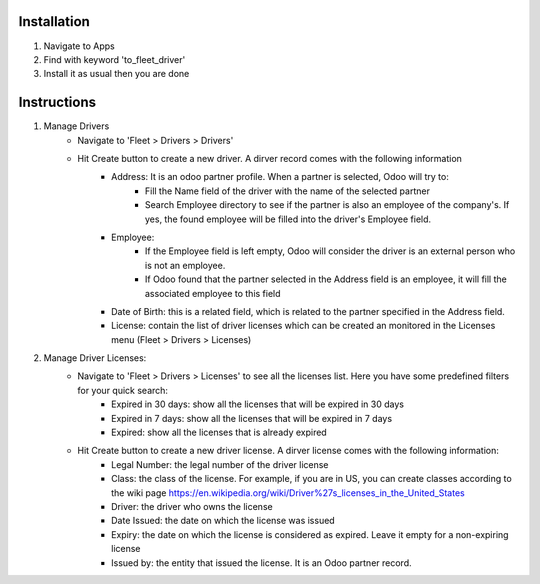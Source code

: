Installation
============

1. Navigate to Apps
2. Find with keyword 'to_fleet_driver'
3. Install it as usual then you are done

Instructions
============

1. Manage Drivers
	* Navigate to 'Fleet > Drivers > Drivers'
	* Hit Create button to create a new driver. A dirver record comes with the following information
		* Address: It is an odoo partner profile. When a partner is selected, Odoo will try to:
			* Fill the Name field of the driver with the name of the selected partner
			* Search Employee directory to see if the partner is also an employee of the company's. If yes, the found employee will be filled into the driver's Employee field.
		* Employee:
			* If the Employee field is left empty, Odoo will consider the driver is an external person who is not an employee.
			* If Odoo found that the partner selected in the Address field is an employee, it will fill the associated employee to this field
		* Date of Birth: this is a related field, which is related to the partner specified in the Address field.
		* License: contain the list of driver licenses which can be created an monitored in the Licenses menu (Fleet > Drivers > Licenses)
2. Manage Driver Licenses:
	* Navigate to 'Fleet > Drivers > Licenses' to see all the licenses list. Here you have some predefined filters for your quick search:
		* Expired in 30 days: show all the licenses that will be expired in 30 days
		* Expired in 7 days: show all the licenses that will be expired in 7 days
		* Expired: show all the licenses that is already expired
	* Hit Create button to create a new driver license. A dirver license comes with the following information:
		* Legal Number: the legal number of the driver license
		* Class: the class of the license. For example, if you are in US, you can create classes according to the wiki page https://en.wikipedia.org/wiki/Driver%27s_licenses_in_the_United_States
		* Driver: the driver who owns the license
		* Date Issued: the date on which the license was issued
		* Expiry: the date on which the license is considered as expired. Leave it empty for a non-expiring license
		* Issued by: the entity that issued the license. It is an Odoo partner record.
